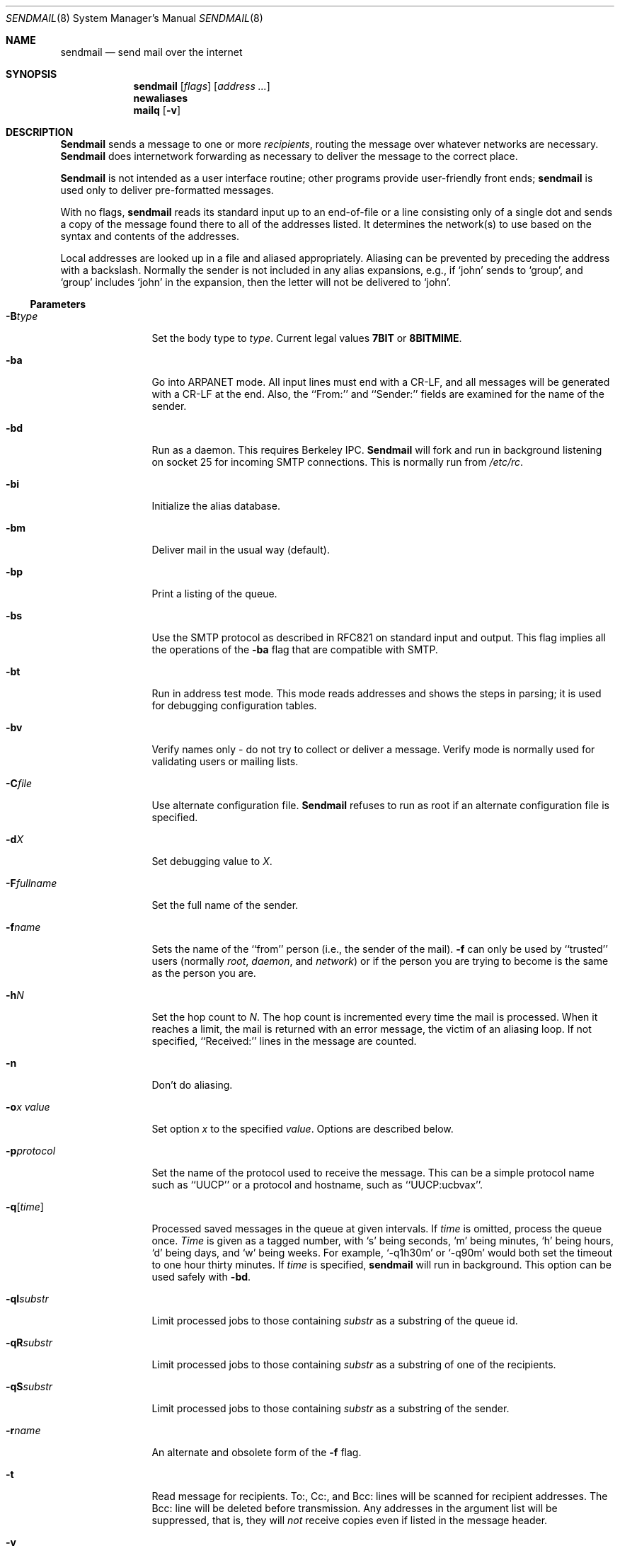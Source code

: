 .\" Copyright (c) 1988, 1991, 1993
.\"	The Regents of the University of California.  All rights reserved.
.\"
.\" Redistribution and use in source and binary forms, with or without
.\" modification, are permitted provided that the following conditions
.\" are met:
.\" 1. Redistributions of source code must retain the above copyright
.\"    notice, this list of conditions and the following disclaimer.
.\" 2. Redistributions in binary form must reproduce the above copyright
.\"    notice, this list of conditions and the following disclaimer in the
.\"    documentation and/or other materials provided with the distribution.
.\" 3. All advertising materials mentioning features or use of this software
.\"    must display the following acknowledgement:
.\"	This product includes software developed by the University of
.\"	California, Berkeley and its contributors.
.\" 4. Neither the name of the University nor the names of its contributors
.\"    may be used to endorse or promote products derived from this software
.\"    without specific prior written permission.
.\"
.\" THIS SOFTWARE IS PROVIDED BY THE REGENTS AND CONTRIBUTORS ``AS IS'' AND
.\" ANY EXPRESS OR IMPLIED WARRANTIES, INCLUDING, BUT NOT LIMITED TO, THE
.\" IMPLIED WARRANTIES OF MERCHANTABILITY AND FITNESS FOR A PARTICULAR PURPOSE
.\" ARE DISCLAIMED.  IN NO EVENT SHALL THE REGENTS OR CONTRIBUTORS BE LIABLE
.\" FOR ANY DIRECT, INDIRECT, INCIDENTAL, SPECIAL, EXEMPLARY, OR CONSEQUENTIAL
.\" DAMAGES (INCLUDING, BUT NOT LIMITED TO, PROCUREMENT OF SUBSTITUTE GOODS
.\" OR SERVICES; LOSS OF USE, DATA, OR PROFITS; OR BUSINESS INTERRUPTION)
.\" HOWEVER CAUSED AND ON ANY THEORY OF LIABILITY, WHETHER IN CONTRACT, STRICT
.\" LIABILITY, OR TORT (INCLUDING NEGLIGENCE OR OTHERWISE) ARISING IN ANY WAY
.\" OUT OF THE USE OF THIS SOFTWARE, EVEN IF ADVISED OF THE POSSIBILITY OF
.\" SUCH DAMAGE.
.\"
.\"     @(#)sendmail.8	8.6 (Berkeley) 5/27/95
.\"
.Dd May 27, 1995
.Dt SENDMAIL 8
.Os BSD 4
.Sh NAME
.Nm sendmail
.Nd send mail over the internet
.Sh SYNOPSIS
.Nm sendmail
.Op Ar flags
.Op Ar address ...
.Nm newaliases
.Nm mailq
.Op Fl v
.Sh DESCRIPTION
.Nm Sendmail
sends a message to one or more
.Em recipients ,
routing the message over whatever networks
are necessary.
.Nm Sendmail
does internetwork forwarding as necessary
to deliver the message to the correct place.
.Pp
.Nm Sendmail
is not intended as a user interface routine;
other programs provide user-friendly
front ends;
.Nm sendmail
is used only to deliver pre-formatted messages.
.Pp
With no flags,
.Nm sendmail
reads its standard input
up to an end-of-file
or a line consisting only of a single dot
and sends a copy of the message found there
to all of the addresses listed.
It determines the network(s) to use
based on the syntax and contents of the addresses.
.Pp
Local addresses are looked up in a file
and aliased appropriately.
Aliasing can be prevented by preceding the address
with a backslash.
Normally the sender is not included in any alias
expansions, e.g.,
if `john' sends to `group',
and `group' includes `john' in the expansion,
then the letter will not be delivered to `john'.
.Ss Parameters
.Bl -tag -width Fl
.It Fl B Ns Ar type
Set the body type to
.Ar type .
Current legal values
.Li 7BIT
or
.Li 8BITMIME .
.It Fl ba
Go into
.Tn ARPANET
mode.
All input lines must end with a CR-LF,
and all messages will be generated with a CR-LF at the end.
Also,
the ``From:'' and ``Sender:''
fields are examined for the name of the sender.
.It Fl bd
Run as a daemon.  This requires Berkeley
.Tn IPC .
.Nm Sendmail
will fork and run in background
listening on socket 25 for incoming
.Tn SMTP
connections.
This is normally run from
.Pa /etc/rc .
.It Fl bi
Initialize the alias database.
.It Fl bm
Deliver mail in the usual way (default).
.It Fl bp
Print a listing of the queue.
.It Fl bs
Use the
.Tn SMTP
protocol as described in
.Tn RFC821
on standard input and output.
This flag implies all the operations of the
.Fl ba
flag that are compatible with
.Tn SMTP .
.It Fl bt
Run in address test mode.
This mode reads addresses and shows the steps in parsing;
it is used for debugging configuration tables.
.It Fl bv
Verify names only \- do not try to collect or deliver a message.
Verify mode is normally used for validating
users or mailing lists.
.It Fl C Ns Ar file
Use alternate configuration file.
.Nm Sendmail
refuses to run as root if an alternate configuration file is specified.
.It Fl d Ns Ar X
Set debugging value to
.Ar X .
.ne 1i
.It Fl F Ns Ar fullname
Set the full name of the sender.
.It Fl f Ns Ar name
Sets the name of the ``from'' person
(i.e., the sender of the mail).
.Fl f
can only be used
by ``trusted'' users
(normally
.Em root ,
.Em daemon ,
and
.Em network )
or if the person you are trying to become
is the same as the person you are.
.It Fl h Ns Ar N
Set the hop count to
.Ar N .
The hop count is incremented every time the mail is
processed.
When it reaches a limit,
the mail is returned with an error message,
the victim of an aliasing loop.
If not specified,
``Received:'' lines in the message are counted.
.It Fl n
Don't do aliasing.
.It Fl o Ns Ar x Em value
Set option
.Ar x
to the specified
.Em value .
Options are described below.
.It Fl p Ns Ar protocol
Set the name of the protocol used to receive the message.
This can be a simple protocol name such as ``UUCP''
or a protocol and hostname, such as ``UUCP:ucbvax''.
.It Fl q Ns Bq Ar time
Processed saved messages in the queue at given intervals.
If
.Ar time
is omitted,
process the queue once.
.Xr Time
is given as a tagged number,
with
.Ql s
being seconds,
.Ql m
being minutes,
.Ql h
being hours,
.Ql d
being days,
and
.Ql w
being weeks.
For example,
.Ql \-q1h30m
or
.Ql \-q90m
would both set the timeout to one hour thirty minutes.
If
.Ar time
is specified,
.Nm sendmail
will run in background.
This option can be used safely with
.Fl bd .
.It Fl qI Ns Ar substr
Limit processed jobs to those containing
.Ar substr
as a substring of the queue id.
.It Fl qR Ns Ar substr
Limit processed jobs to those containing
.Ar substr
as a substring of one of the recipients.
.It Fl qS Ns Ar substr
Limit processed jobs to those containing
.Ar substr
as a substring of the sender.
.It Fl r Ns Ar name
An alternate and obsolete form of the
.Fl f
flag.
.It Fl t
Read message for recipients.
To:, Cc:, and Bcc: lines will be scanned for recipient addresses.
The Bcc: line will be deleted before transmission.
Any addresses in the argument list will be suppressed,
that is,
they will
.Em not
receive copies even if listed in the message header.
.It Fl v
Go into verbose mode.
Alias expansions will be announced, etc.
.It Fl X Ar logfile
Log all traffic in and out of mailers in the indicated log file.
This should only be used as a last resort
for debugging mailer bugs.
It will log a lot of data very quickly.
.El
.Ss Options
There are also a number of processing options that may be set.
Normally these will only be used by a system administrator.
Options may be set either on the command line
using the
.Fl o
flag
or in the configuration file.
This is a partial list;
for a complete list (and details), consult the
.%T "Sendmail Installation and Operation Guide" .
The options are:
.Bl -tag -width Fl
.It Li A Ns Ar file
Use alternate alias file.
.It Li b Ns Ar nblocks
The minimum number of free blocks needed on the spool filesystem.
.It Li c
On mailers that are considered ``expensive'' to connect to,
don't initiate immediate connection.
This requires queueing.
.It Li C Ar N
Checkpoint the queue file after every
.Ar N
successful deliveries (default 10).
This avoids excessive duplicate deliveries
when sending to long mailing lists
interrupted by system crashes.
.ne 1i
.It Li d Ns Ar x
Set the delivery mode to
.Ar x .
Delivery modes are
.Ql i
for interactive (synchronous) delivery,
.Ql b
for background (asynchronous) delivery,
and
.Ql q
for queue only \- i.e.,
actual delivery is done the next time the queue is run.
.It Li D
Try to automatically rebuild the alias database
if necessary.
.It Li e Ns Ar x
Set error processing to mode
.Ar x .
Valid modes are
.Ql m
to mail back the error message,
.Ql w
to ``write'' back the error message
(or mail it back if the sender is not logged in),
.Ql p
to print the errors on the terminal
(default),
.Ql q
to throw away error messages
(only exit status is returned),
and
.Ql e
to do special processing for the BerkNet.
If the text of the message is not mailed back
by
modes
.Ql m
or
.Ql w
and if the sender is local to this machine,
a copy of the message is appended to the file
.Pa dead.letter
in the sender's home directory.
.It Li f
Save
.Tn UNIX Ns \-style
From lines at the front of messages.
.It Li G
Match local mail names against the GECOS portion of the password file.
.It Li g Ar N
The default group id to use when calling mailers.
.It Li H Ns Ar file
The
.Tn SMTP
help file.
.It Li h Ar N
The maximum number of times a message is allowed to ``hop''
before we decide it is in a loop.
.It Li i
Do not take dots on a line by themselves
as a message terminator.
.It Li j
Send error messages in MIME format.
.It Li K Ns Ar timeout
Set connection cache timeout.
.It Li k Ns Ar N
Set connection cache size.
.It Li L Ns Ar n
The log level.
.It Li l
Pay attention to the Errors-To: header.
.It Li m
Send to ``me'' (the sender) also if I am in an alias expansion.
.It Li n
Validate the right hand side of aliases during a
.Xr newaliases 1
command.
.It Li o
If set, this message may have
old style headers.
If not set,
this message is guaranteed to have new style headers
(i.e., commas instead of spaces between addresses).
If set, an adaptive algorithm is used that will correctly
determine the header format in most cases.
.It Li Q Ns Ar queuedir
Select the directory in which to queue messages.
.It Li S Ns Ar file
Save statistics in the named file.
.It Li s
Always instantiate the queue file,
even under circumstances where it is not strictly necessary.
This provides safety against system crashes during delivery.
.It Li T Ns Ar time
Set the timeout on undelivered messages in the queue to the specified time.
After delivery has failed
(e.g., because of a host being down)
for this amount of time,
failed messages will be returned to the sender.
The default is three days.
.It Li t Ns Ar stz , Ar dtz
Set the name of the time zone.
.It Li U Ns Ar userdatabase
If set, a user database is consulted to get forwarding information.
You can consider this an adjunct to the aliasing mechanism,
except that the database is intended to be distributed;
aliases are local to a particular host.
This may not be available if your sendmail does not have the
.Dv USERDB
option compiled in.
.It Li u Ns Ar N
Set the default user id for mailers.
.It Li Y
Fork each job during queue runs.
May be convenient on memory-poor machines.
.It Li 7
Strip incoming messages to seven bits.
.El
.Pp
In aliases,
the first character of a name may be
a vertical bar to cause interpretation of
the rest of the name as a command
to pipe the mail to.
It may be necessary to quote the name
to keep
.Nm sendmail
from suppressing the blanks from between arguments.
For example, a common alias is:
.Pp
.Bd -literal -offset indent -compact
msgs: "|/usr/bin/msgs -s"
.Ed
.Pp
Aliases may also have the syntax
.Dq :include: Ns Ar filename
to ask
.Xr sendmail
to read the named file for a list of recipients.
For example, an alias such as:
.Pp
.Bd -literal -offset indent -compact
poets: ":include:/usr/local/lib/poets.list"
.Ed
.Pp
would read
.Pa /usr/local/lib/poets.list
for the list of addresses making up the group.
.Pp
.Nm Sendmail
returns an exit status
describing what it did.
The codes are defined in
.Aq Pa sysexits.h :
.Bl -tag -width EX_UNAVAILABLE -compact -offset indent
.It Dv EX_OK
Successful completion on all addresses.
.It Dv EX_NOUSER
User name not recognized.
.It Dv EX_UNAVAILABLE
Catchall meaning necessary resources
were not available.
.It Dv EX_SYNTAX
Syntax error in address.
.It Dv EX_SOFTWARE
Internal software error,
including bad arguments.
.It Dv EX_OSERR
Temporary operating system error,
such as
.Dq cannot fork .
.It Dv EX_NOHOST
Host name not recognized.
.It Dv EX_TEMPFAIL
Message could not be sent immediately,
but was queued.
.El
.Pp
If invoked as
.Nm newaliases ,
.Nm sendmail
will rebuild the alias database.
If invoked as
.Nm mailq ,
.Nm sendmail
will print the contents of the mail queue.
.Sh FILES
Except for the file
.Pa /etc/sendmail.cf
itself,
the following pathnames are all specified in
.Pa /etc/sendmail.cf.
Thus,
these values are only approximations.
.Pp
.Bl -tag -width /usr/lib/sendmail.fc -compact
.It Pa /etc/aliases
raw data for alias names
.It Pa /etc/aliases.db
data base of alias names
.It Pa /etc/sendmail.cf
configuration file
.It Pa /usr/share/misc/sendmail.hf
help file
.It Pa /var/log/sendmail.st
collected statistics
.It Pa /var/spool/mqueue/*
temp files
.It Pa /var/run/sendmail.pid
The process id of the daemon
.El
.Sh SEE ALSO
.Xr mail 1 ,
.Xr rmail 1 ,
.Xr syslog 3 ,
.Xr aliases 5 ,
.Xr mailaddr 7 ,
.Xr mail.local 8 ,
.Xr rc 8 ;
.Pp
DARPA
Internet Request For Comments
.%T RFC819 ,
.%T RFC821 ,
.%T RFC822 .
.Rs
.%T "Sendmail \- An Internetwork Mail Router"
.%V SMM
.%N \&No. 9
.Re
.Rs
.%T "Sendmail Installation and Operation Guide"
.%V SMM
.%N \&No. 8
.Re
.Sh HISTORY
The
.Nm
command appeared in
.Bx 4.2 .
